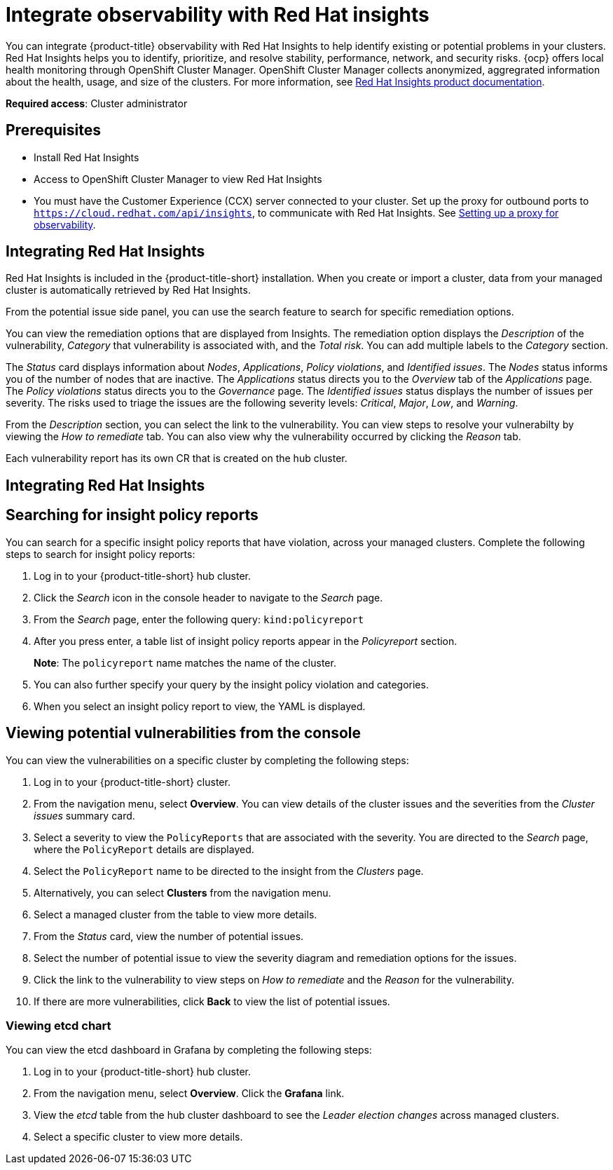 [#integrate-rh-insights]
= Integrate observability with Red Hat insights

You can integrate {product-title} observability with Red Hat Insights to help identify existing or potential problems in your clusters. Red Hat Insights helps you to identify, prioritize, and resolve stability, performance, network, and security risks. {ocp} offers local health monitoring through OpenShift Cluster Manager. OpenShift Cluster Manager collects anonymized, aggregrated information about the health, usage, and size of the clusters. For more information, see https://access.redhat.com/documentation/en-us/red_hat_insights/2021/[Red Hat Insights product documentation].

*Required access*: Cluster administrator

[#prerequisites-obs-insights]
== Prerequisites

* Install Red Hat Insights
* Access to OpenShift Cluster Manager to view Red Hat Insights
* You must have the Customer Experience (CCX) server connected to your cluster. Set up the proxy for outbound ports to `https://cloud.redhat.com/api/insights`, to communicate with Red Hat Insights. See xref:../observability/setup_proxy.adoc#set-up-proxy-observability[Setting up a proxy for observability].
//^dev issue 11807

[#integrating-insights]
== Integrating Red Hat Insights

Red Hat Insights is included in the {product-title-short} installation. When you create or import a cluster, data from your managed cluster is automatically retrieved by Red Hat Insights.

From the potential issue side panel, you can use the search feature to search for specific remediation options. 

You can view the remediation options that are displayed from Insights. The remediation option displays the _Description_ of the vulnerability, _Category_ that vulnerability is associated with, and the _Total risk_. You can add multiple labels to the _Category_ section.

The _Status_ card displays information about _Nodes_, _Applications_, _Policy violations_, and _Identified issues_. The _Nodes_ status informs you of the number of nodes that are inactive. The _Applications_ status directs you to the _Overview_ tab of the _Applications_ page. The _Policy violations_ status directs you to the _Governance_ page. The _Identified issues_ status displays the number of issues per severity. The risks used to triage the issues are the following severity levels: _Critical_, _Major_, _Low_, and _Warning_.

From the _Description_ section, you can select the link to the vulnerability. You can view steps to resolve your vulnerabilty by viewing the _How to remediate_ tab. You can also view why the vulnerability occurred by clicking the _Reason_ tab. 


Each vulnerability report has its own CR that is created on the hub cluster.

//notes from the playback; the CCX server is 
//. If search is disabled, you can navigate to the OCP console 
//. From the OCP console, select *Pods*
//. Search for the insights client by entering _insights_ in the search bar.
//. To view the logs, select a specific pod and click the _Logs_ tab.
//. 

[#integrating-insights]
== Integrating Red Hat Insights

[#search-insight-policy-report-violation]
== Searching for insight policy reports

You can search for a specific insight policy reports that have violation, across your managed clusters. Complete the following steps to search for insight policy reports:

. Log in to your {product-title-short} hub cluster.
. Click the _Search_ icon in the console header to navigate to the _Search_ page.
. From the _Search_ page, enter the following query: `kind:policyreport`
. After you press enter, a table list of insight policy reports appear in the _Policyreport_ section.
+
*Note*: The `policyreport` name matches the name of the cluster. 
. You can also further specify your query by the insight policy violation and categories.
. When you select an insight policy report to view, the YAML is displayed.

[#viewing-vulnerabilities-insights]
== Viewing potential vulnerabilities from the console

//viewing vulnerabilities or viewing insights? 
You can view the vulnerabilities on a specific cluster by completing the following steps:

. Log in to your {product-title-short} cluster.
. From the navigation menu, select *Overview*. You can view details of the cluster issues and the severities from the _Cluster issues_ summary card.
. Select a severity to view the `PolicyReports` that are associated with the severity. You are directed to the _Search_ page, where the `PolicyReport` details are displayed.
. Select the `PolicyReport` name to be directed to the insight from the _Clusters_ page.
. Alternatively, you can select *Clusters* from the navigation menu.
. Select a managed cluster from the table to view more details.
. From the _Status_ card, view the number of potential issues.
. Select the number of potential issue to view the severity diagram and remediation options for the issues.
. Click the link to the vulnerability to view steps on _How to remediate_ and the _Reason_ for the vulnerability.
. If there are more vulnerabilities, click *Back* to view the list of potential issues.

[#viewing-etcd-grafana]
=== Viewing etcd chart

You can view the etcd dashboard in Grafana by completing the following steps:

. Log in to your {product-title-short} hub cluster.
. From the navigation menu, select *Overview*. Click the *Grafana* link.
. View the _etcd_ table from the hub cluster dashboard to see the _Leader election changes_ across managed clusters.
. Select a specific cluster to view more details.
